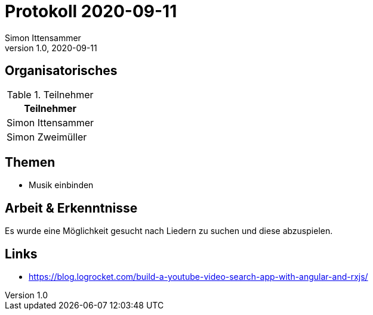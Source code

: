 = Protokoll 2020-09-11
Simon Ittensammer
1.0, 2020-09-11
:icons: font

== Organisatorisches

.Teilnehmer
|===
|Teilnehmer

|Simon Ittensammer

|Simon Zweimüller

|===

== Themen

* Musik einbinden

== Arbeit & Erkenntnisse

Es wurde eine Möglichkeit gesucht nach Liedern zu suchen und diese abzuspielen.

== Links
* https://blog.logrocket.com/build-a-youtube-video-search-app-with-angular-and-rxjs/
